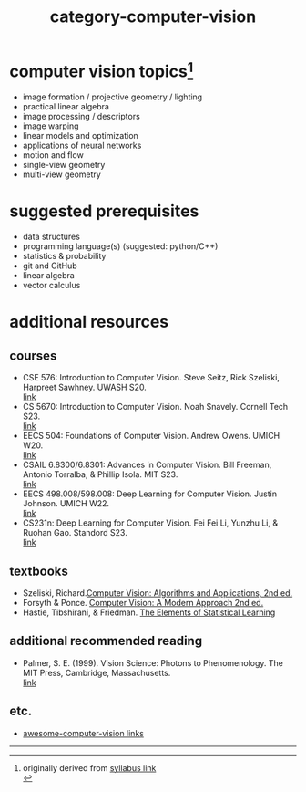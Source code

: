 :PROPERTIES:
:ID:       01c5ee86-39c2-463d-811d-214e73d4d9bb
:END:
#+title: category-computer-vision


* computer vision topics[fn:1]
- image formation / projective geometry / lighting
- practical linear algebra
- image processing / descriptors
- image warping
- linear models and optimization
- applications of neural networks
- motion and flow
- single-view geometry
- multi-view geometry

* suggested prerequisites
- data structures \\
- programming language(s) (suggested: python/C++) \\
- statistics & probability \\
- git and GitHub \\
- linear algebra \\
- vector calculus \\

* additional resources
** courses
- CSE 576: Introduction to Computer Vision. Steve Seitz, Rick Szeliski, Harpreet Sawhney. UWASH S20. \\
  [[https://courses.cs.washington.edu/courses/cse576/20sp/][link]] \\
- CS 5670: Introduction to Computer Vision. Noah Snavely. Cornell Tech S23. \\
  [[http://www.cs.cornell.edu/courses/cs5670/2023sp/][link]] \\
- EECS 504: Foundations of Computer Vision. Andrew Owens. UMICH W20.  \\
  [[https://web.eecs.umich.edu/~ahowens/eecs504/w20/][link]] \\
- CSAIL 6.8300/6.8301: Advances in Computer Vision. Bill Freeman, Antonio Torralba, & Phillip Isola. MIT S23. \\
  [[http://6.8300.csail.mit.edu/sp23/materials.html][link]] \\
- EECS 498.008/598.008: Deep Learning for Computer Vision. Justin Johnson. UMICH W22. \\
  [[https://web.eecs.umich.edu/~justincj/teaching/eecs498/WI2022/syllabus.html][link]] \\
- CS231n: Deep Learning for Computer Vision. Fei Fei Li, Yunzhu Li, & Ruohan Gao. Standord S23. \\
  [[http://cs231n.stanford.edu/][link]] \\
  
** textbooks
- Szeliski, Richard.[[id:86407e24-a970-45ae-af02-423794329cbc][Computer Vision: Algorithms and Applications, 2nd ed.]] \\
- Forsyth & Ponce. [[id:c0c2d9bb-8298-4406-bd7a-3415e2fa14c1][Computer Vision: A Modern Approach 2nd ed.]] \\
- Hastie, Tibshirani, & Friedman. [[id:f2173c7c-5658-46f3-b55e-a29d757e988a][The Elements of Statistical Learning]] \\
  
** additional recommended reading
- Palmer, S. E. (1999). Vision Science: Photons to Phenomenology. The MIT Press, Cambridge, Massachusetts. \\
  [[https://mitpress.mit.edu/9780262161831/vision-science/][link]] \\
  

** etc.
- [[https://github.com/jbhuang0604/awesome-computer-vision][awesome-computer-vision links]]
  


-----
[fn:1] originally derived from [[https://web.eecs.umich.edu/~justincj/teaching/eecs442//WI2020/syllabus.html][syllabus link]] \\
